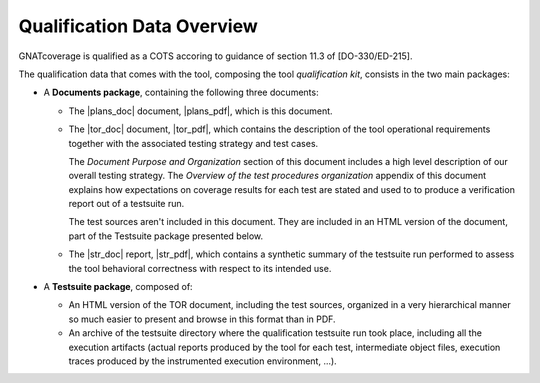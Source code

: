 .. _qualification-data:

Qualification Data Overview
===========================

GNATcoverage is qualified as a COTS accoring to guidance of section 11.3 of
[DO-330/ED-215].

The qualification data that comes with the tool, composing the tool
*qualification kit*, consists in the two main packages:

* A **Documents package**, containing the following three documents:

  * The |plans_doc| document, |plans_pdf|, which is this document.

  * The |tor_doc| document, |tor_pdf|, which contains the description of the
    tool operational requirements together with the associated testing
    strategy and test cases.

    The *Document Purpose and Organization* section of this document includes
    a high level description of our overall testing strategy. The *Overview of
    the test procedures organization* appendix of this document explains how
    expectations on coverage results for each test are stated and used to to
    produce a verification report out of a testsuite run.

    The test sources aren't included in this document. They are included in an
    HTML version of the document, part of the Testsuite package presented
    below.

  * The |str_doc| report, |str_pdf|, which contains a synthetic summary of the
    testsuite run performed to assess the tool behavioral correctness with
    respect to its intended use.

* A **Testsuite package**, composed of:

  * An HTML version of the TOR document, including the test sources, organized
    in a very hierarchical manner so much easier to present and browse in this
    format than in PDF.

  * An archive of the testsuite directory where the qualification testsuite
    run took place, including all the execution artifacts (actual reports
    produced by the tool for each test, intermediate object files, execution
    traces produced by the instrumented execution environment, ...).

